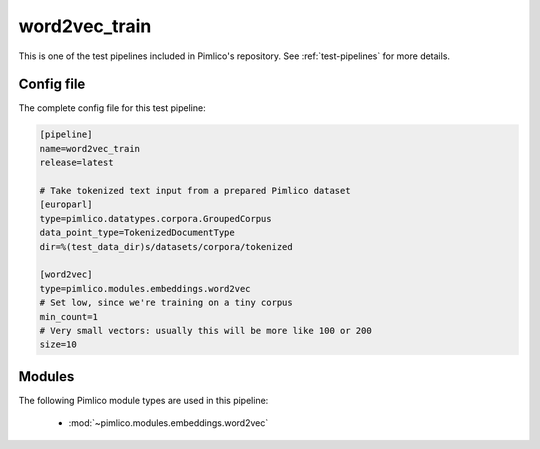 .. _test-config-word2vec.conf:

word2vec\_train
~~~~~~~~~~~~~~~



This is one of the test pipelines included in Pimlico's repository.
See :ref:`test-pipelines` for more details.

Config file
===========

The complete config file for this test pipeline:


.. code-block:: ini
   
   [pipeline]
   name=word2vec_train
   release=latest
   
   # Take tokenized text input from a prepared Pimlico dataset
   [europarl]
   type=pimlico.datatypes.corpora.GroupedCorpus
   data_point_type=TokenizedDocumentType
   dir=%(test_data_dir)s/datasets/corpora/tokenized
   
   [word2vec]
   type=pimlico.modules.embeddings.word2vec
   # Set low, since we're training on a tiny corpus
   min_count=1
   # Very small vectors: usually this will be more like 100 or 200
   size=10


Modules
=======


The following Pimlico module types are used in this pipeline:

 * :mod:`~pimlico.modules.embeddings.word2vec`
    

